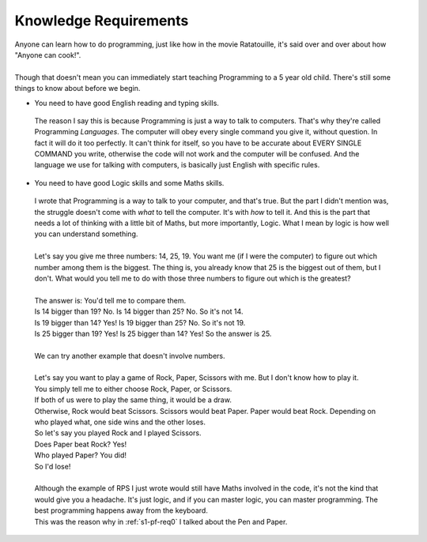 .. _s1-pf-req1:

Knowledge Requirements
----------------------

| Anyone can learn how to do programming, just like how in the movie Ratatouille, it's said over and over about how "Anyone can cook!".
|
| Though that doesn't mean you can immediately start teaching Programming to a 5 year old child. There's still some things to know about before we begin.

*    You need to have good English reading and typing skills. 
    | The reason I say this is because Programming is just a way to talk to computers. That's why they're called Programming *Languages*. The computer will obey every single command you give it, without question. In fact it will do it too perfectly. It can't think for itself, so you have to be accurate about EVERY SINGLE COMMAND you write, otherwise the code will not work and the computer will be confused. And the language we use for talking with computers, is basically just English with specific rules.

*    You need to have good Logic skills and some Maths skills. 
    | I wrote that Programming is a way to talk to your computer, and that's true. But the part I didn't mention was, the struggle doesn't come with *what* to tell the computer. It's with *how* to tell it. And this is the part that needs a lot of thinking with a little bit of Maths, but more importantly, Logic. What I mean by logic is how well you can understand something.
    |
    | Let's say you give me three numbers: 14, 25, 19. You want me (if I were the computer) to figure out which number among them is the biggest. The thing is, you already know that 25 is the biggest out of them, but I don't. What would you tell me to do with those three numbers to figure out which is the greatest?
    |
    | The answer is: You'd tell me to compare them. 
    | Is 14 bigger than 19? No. Is 14 bigger than 25? No. So it's not 14.
    | Is 19 bigger than 14? Yes! Is 19 bigger than 25? No. So it's not 19.
    | Is 25 bigger than 19? Yes! Is 25 bigger than 14? Yes! So the answer is 25.
    |
    | We can try another example that doesn't involve numbers.
    |
    | Let's say you want to play a game of Rock, Paper, Scissors with me. But I don't know how to play it.
    | You simply tell me to either choose Rock, Paper, or Scissors.
    | If both of us were to play the same thing, it would be a draw.
    | Otherwise, Rock would beat Scissors. Scissors would beat Paper. Paper would beat Rock. Depending on who played what, one side wins and the other loses.
    | So let's say you played Rock and I played Scissors.
    | Does Paper beat Rock? Yes!
    | Who played Paper? You did!
    | So I'd lose!
    |
    | Although the example of RPS I just wrote would still have Maths involved in the code, it's not the kind that would give you a headache. It's just logic, and if you can master logic, you can master programming. The best programming happens away from the keyboard.
    | This was the reason why in :ref:`s1-pf-req0` I talked about the Pen and Paper.
